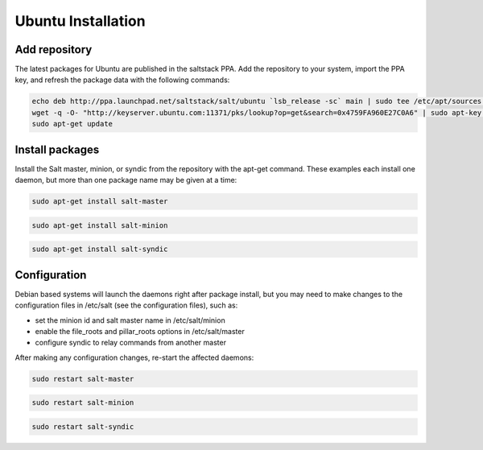 ===================
Ubuntu Installation
===================

Add repository
--------------

The latest packages for Ubuntu are published in the saltstack PPA. Add the repository 
to your system, import the PPA key, and refresh the package data with the following 
commands:

.. code-block:: bash

    echo deb http://ppa.launchpad.net/saltstack/salt/ubuntu `lsb_release -sc` main | sudo tee /etc/apt/sources.list.d/saltstack.list
    wget -q -O- "http://keyserver.ubuntu.com:11371/pks/lookup?op=get&search=0x4759FA960E27C0A6" | sudo apt-key add -
    sudo apt-get update

Install packages
----------------

Install the Salt master, minion, or syndic from the repository with the apt-get 
command. These examples each install one daemon, but more than one package name 
may be given at a time:

.. code-block:: bash

    sudo apt-get install salt-master 

.. code-block:: bash

    sudo apt-get install salt-minion

.. code-block:: bash

    sudo apt-get install salt-syndic

.. _ubuntu-config:

Configuration
-------------

Debian based systems will launch the daemons right after package install, but you 
may need to make changes to the configuration files in /etc/salt (see the configuration
files), such as:

- set the minion id and salt master name in /etc/salt/minion
- enable the file_roots and pillar_roots options in /etc/salt/master
- configure syndic to relay commands from another master

After making any configuration changes, re-start the affected daemons:

.. code-block:: bash

    sudo restart salt-master

.. code-block:: bash

    sudo restart salt-minion

.. code-block:: bash

    sudo restart salt-syndic

